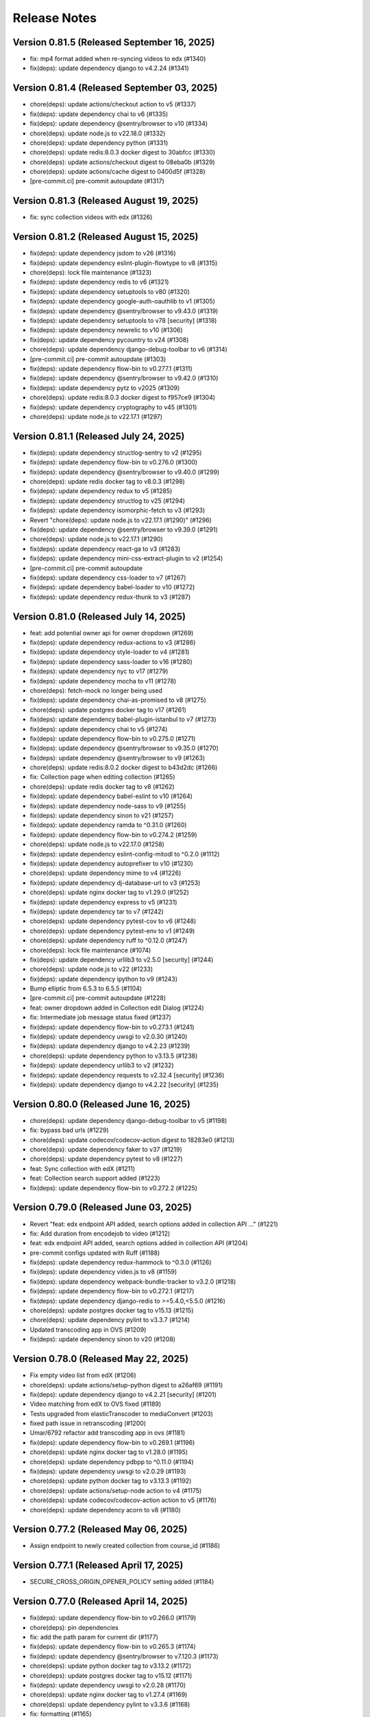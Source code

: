 Release Notes
=============

Version 0.81.5 (Released September 16, 2025)
--------------

- fix: mp4 format added when re-syncing videos to edx (#1340)
- fix(deps): update dependency django to v4.2.24 (#1341)

Version 0.81.4 (Released September 03, 2025)
--------------

- chore(deps): update actions/checkout action to v5 (#1337)
- fix(deps): update dependency chai to v6 (#1335)
- fix(deps): update dependency @sentry/browser to v10 (#1334)
- chore(deps): update node.js to v22.18.0 (#1332)
- chore(deps): update dependency python (#1331)
- chore(deps): update redis:8.0.3 docker digest to 30abfcc (#1330)
- chore(deps): update actions/checkout digest to 08eba0b (#1329)
- chore(deps): update actions/cache digest to 0400d5f (#1328)
- [pre-commit.ci] pre-commit autoupdate (#1317)

Version 0.81.3 (Released August 19, 2025)
--------------

- fix: sync collection videos with edx (#1326)

Version 0.81.2 (Released August 15, 2025)
--------------

- fix(deps): update dependency jsdom to v26 (#1316)
- fix(deps): update dependency eslint-plugin-flowtype to v8 (#1315)
- chore(deps): lock file maintenance (#1323)
- fix(deps): update dependency redis to v6 (#1321)
- fix(deps): update dependency setuptools to v80 (#1320)
- fix(deps): update dependency google-auth-oauthlib to v1 (#1305)
- fix(deps): update dependency @sentry/browser to v9.43.0 (#1319)
- fix(deps): update dependency setuptools to v78 [security] (#1318)
- fix(deps): update dependency newrelic to v10 (#1306)
- fix(deps): update dependency pycountry to v24 (#1308)
- chore(deps): update dependency django-debug-toolbar to v6 (#1314)
- [pre-commit.ci] pre-commit autoupdate (#1303)
- fix(deps): update dependency flow-bin to v0.277.1 (#1311)
- fix(deps): update dependency @sentry/browser to v9.42.0 (#1310)
- fix(deps): update dependency pytz to v2025 (#1309)
- chore(deps): update redis:8.0.3 docker digest to f957ce9 (#1304)
- fix(deps): update dependency cryptography to v45 (#1301)
- chore(deps): update node.js to v22.17.1 (#1297)

Version 0.81.1 (Released July 24, 2025)
--------------

- fix(deps): update dependency structlog-sentry to v2 (#1295)
- fix(deps): update dependency flow-bin to v0.276.0 (#1300)
- fix(deps): update dependency @sentry/browser to v9.40.0 (#1299)
- chore(deps): update redis docker tag to v8.0.3 (#1298)
- fix(deps): update dependency redux to v5 (#1285)
- fix(deps): update dependency structlog to v25 (#1294)
- fix(deps): update dependency isomorphic-fetch to v3 (#1293)
- Revert "chore(deps): update node.js to v22.17.1 (#1290)" (#1296)
- fix(deps): update dependency @sentry/browser to v9.39.0 (#1291)
- chore(deps): update node.js to v22.17.1 (#1290)
- fix(deps): update dependency react-ga to v3 (#1283)
- fix(deps): update dependency mini-css-extract-plugin to v2 (#1254)
- [pre-commit.ci] pre-commit autoupdate
- fix(deps): update dependency css-loader to v7 (#1267)
- fix(deps): update dependency babel-loader to v10 (#1272)
- fix(deps): update dependency redux-thunk to v3 (#1287)

Version 0.81.0 (Released July 14, 2025)
--------------

- feat: add potential owner api for owner dropdown (#1269)
- fix(deps): update dependency redux-actions to v3 (#1286)
- fix(deps): update dependency style-loader to v4 (#1281)
- fix(deps): update dependency sass-loader to v16 (#1280)
- fix(deps): update dependency nyc to v17 (#1279)
- fix(deps): update dependency mocha to v11 (#1278)
- chore(deps): fetch-mock no longer being used
- fix(deps): update dependency chai-as-promised to v8 (#1275)
- chore(deps): update postgres docker tag to v17 (#1261)
- fix(deps): update dependency babel-plugin-istanbul to v7 (#1273)
- fix(deps): update dependency chai to v5 (#1274)
- fix(deps): update dependency flow-bin to v0.275.0 (#1271)
- fix(deps): update dependency @sentry/browser to v9.35.0 (#1270)
- fix(deps): update dependency @sentry/browser to v9 (#1263)
- chore(deps): update redis:8.0.2 docker digest to b43d2dc (#1266)
- fix: Collection page when editing collection (#1265)
- chore(deps): update redis docker tag to v8 (#1262)
- fix(deps): update dependency babel-eslint to v10 (#1264)
- fix(deps): update dependency node-sass to v9 (#1255)
- fix(deps): update dependency sinon to v21 (#1257)
- fix(deps): update dependency ramda to ^0.31.0 (#1260)
- fix(deps): update dependency flow-bin to v0.274.2 (#1259)
- chore(deps): update node.js to v22.17.0 (#1258)
- fix(deps): update dependency eslint-config-mitodl to ^0.2.0 (#1112)
- fix(deps): update dependency autoprefixer to v10 (#1230)
- chore(deps): update dependency mime to v4 (#1226)
- fix(deps): update dependency dj-database-url to v3 (#1253)
- chore(deps): update nginx docker tag to v1.29.0 (#1252)
- fix(deps): update dependency express to v5 (#1231)
- fix(deps): update dependency tar to v7 (#1242)
- chore(deps): update dependency pytest-cov to v6 (#1248)
- chore(deps): update dependency pytest-env to v1 (#1249)
- chore(deps): update dependency ruff to ^0.12.0 (#1247)
- chore(deps): lock file maintenance (#1074)
- fix(deps): update dependency urllib3 to v2.5.0 [security] (#1244)
- chore(deps): update node.js to v22 (#1233)
- fix(deps): update dependency ipython to v9 (#1243)
- Bump elliptic from 6.5.3 to 6.5.5 (#1104)
- [pre-commit.ci] pre-commit autoupdate (#1228)
- feat: owner dropdown added in Collection edit Dialog (#1224)
- fix: Intermediate job message status fixed (#1237)
- fix(deps): update dependency flow-bin to v0.273.1 (#1241)
- fix(deps): update dependency uwsgi to v2.0.30 (#1240)
- fix(deps): update dependency django to v4.2.23 (#1239)
- chore(deps): update dependency python to v3.13.5 (#1238)
- fix(deps): update dependency urllib3 to v2 (#1232)
- fix(deps): update dependency requests to v2.32.4 [security] (#1236)
- fix(deps): update dependency django to v4.2.22 [security] (#1235)

Version 0.80.0 (Released June 16, 2025)
--------------

- chore(deps): update dependency django-debug-toolbar to v5 (#1198)
- fix: bypass bad urls (#1229)
- chore(deps): update codecov/codecov-action digest to 18283e0 (#1213)
- chore(deps): update dependency faker to v37 (#1219)
- chore(deps): update dependency pytest to v8 (#1227)
- feat: Sync collection with edX (#1211)
- feat: Collection search support added (#1223)
- fix(deps): update dependency flow-bin to v0.272.2 (#1225)

Version 0.79.0 (Released June 03, 2025)
--------------

- Revert "feat: edx endpoint API added, search options added in collection API …" (#1221)
- fix: Add duration from encodejob to video (#1212)
- feat: edx endpoint API added, search options added in collection API (#1204)
- pre-commit configs updated with Ruff (#1188)
- fix(deps): update dependency redux-hammock to ^0.3.0 (#1126)
- fix(deps): update dependency video.js to v8 (#1159)
- fix(deps): update dependency webpack-bundle-tracker to v3.2.0 (#1218)
- fix(deps): update dependency flow-bin to v0.272.1 (#1217)
- fix(deps): update dependency django-redis to >=5.4.0,<5.5.0 (#1216)
- chore(deps): update postgres docker tag to v15.13 (#1215)
- chore(deps): update dependency pylint to v3.3.7 (#1214)
- Updated transcoding app in OVS (#1209)
- fix(deps): update dependency sinon to v20 (#1208)

Version 0.78.0 (Released May 22, 2025)
--------------

- Fix empty video list from edX (#1206)
- chore(deps): update actions/setup-python digest to a26af69 (#1191)
- fix(deps): update dependency django to v4.2.21 [security] (#1201)
- Video matching from edX to OVS fixed (#1189)
- Tests upgraded from elasticTranscoder to mediaConvert (#1203)
- fixed path issue in retranscoding (#1200)
- Umar/6792 refactor add transcoding app in ovs (#1181)
- fix(deps): update dependency flow-bin to v0.269.1 (#1196)
- chore(deps): update nginx docker tag to v1.28.0 (#1195)
- chore(deps): update dependency pdbpp to ^0.11.0 (#1194)
- fix(deps): update dependency uwsgi to v2.0.29 (#1193)
- chore(deps): update python docker tag to v3.13.3 (#1192)
- chore(deps): update actions/setup-node action to v4 (#1175)
- chore(deps): update codecov/codecov-action action to v5 (#1176)
- chore(deps): update dependency acorn to v8 (#1180)

Version 0.77.2 (Released May 06, 2025)
--------------

- Assign endpoint to newly created collection from course_id (#1186)

Version 0.77.1 (Released April 17, 2025)
--------------

- SECURE_CROSS_ORIGIN_OPENER_POLICY setting added (#1184)

Version 0.77.0 (Released April 14, 2025)
--------------

- fix(deps): update dependency flow-bin to v0.266.0 (#1179)
- chore(deps): pin dependencies
- fix: add the path param for current dir (#1177)
- fix(deps): update dependency flow-bin to v0.265.3 (#1174)
- fix(deps): update dependency @sentry/browser to v7.120.3 (#1173)
- chore(deps): update python docker tag to v3.13.2 (#1172)
- chore(deps): update postgres docker tag to v15.12 (#1171)
- fix(deps): update dependency uwsgi to v2.0.28 (#1170)
- chore(deps): update nginx docker tag to v1.27.4 (#1169)
- chore(deps): update dependency pylint to v3.3.6 (#1168)
- fix: formatting (#1165)
- fix: re-transcoding fixed for duplicate videos on edX (#1163)
- Migrate config renovate.json (#1147)
- fix(deps): update dependency dj-database-url to v2 (#1149)
- fix(deps): update dependency ipython to v8 [security] (#1145)
- Update dependency black to v24 [SECURITY] (#1142)
- fix: unique_together constrain added for collectionEdxEndpoint bridge table (#1162)
- Update dependency cryptography to v44 [SECURITY] (#1164)
- Update dependency cryptography to v43 [SECURITY] (#1143)
- Update dependency sentry-sdk to v2 [SECURITY] (#1146)
- Update dependency @sentry/browser to v7 [SECURITY] (#1158)
- Update dependency django-webpack-loader to v3 (#1152)
- Update dependency django to v4.2.20 [SECURITY] (#1153)
- Upgrade python to 3.12 & Django to 4.2.19 (#1161)
- Update dependency requests to v2.32.2 [SECURITY]
- Update dependency express to v4.20.0 [SECURITY]
- Update dependency urllib3 to v1.26.19 [SECURITY]

Version 0.76.0 (Released Jun 13, 2024)
--------------

- Fix how Ramda imports are being made based on usage >0.25
- Revert "Update python Docker tag to v3.12.4"
- Update python Docker tag to v3.12.4
- Update nginx Docker tag to v1.27.0
- Update dependency flow-bin to v0.237.2
- Update dependency ramda to ^0.30.0 (#1125)
- Update dependency webpack-hot-middleware to v2.26.1
- Update dependency webpack to v4.47.0
- Update dependency victory to ^0.27.0
- Update dependency style-loader to ^0.23.0
- Update dependency sentry-sdk to ^0.20.0
- Update dependency flow-bin to v0.237.1
- Update dependency uwsgi to v2.0.26

Version 0.75.1 (Released May 29, 2024)
--------------

- Update dependency react-dropbox-chooser to ^0.0.5 (#1077)
- Update dependency redux-asserts to ^0.0.12 (#1078)
- Update dependency webpack-dev-middleware to v5 [SECURITY] (#1085)
- [pre-commit.ci] auto fixes from pre-commit.com hooks
- [pre-commit.ci] pre-commit autoupdate

Version 0.75.0 (Released May 23, 2024)
--------------

- Update dependency pytest-env to ^0.8.0
- Update dependency ipdb to <0.14
- Update dependency google-auth-oauthlib to ^0.8.0
- Update dependency flow-bin to v0.236.0
- Update dependency django-webpack-loader to ^0.7.0
- Update dependency dj-database-url to ^0.5.0
- Update dependency uwsgi to v2.0.25.1
- Revert "Update python Docker tag to v3.12.3" (#1107)
- Delete .github/ISSUE_TEMPLATE directory
- Upgrade nginx and postgres (#1105)
- Update python Docker tag to v3.12.3
- Update dependency tar to v6 [SECURITY] (#1089)
- Update postgres Docker tag to v11.16
- Update nginx Docker tag to v1.26.0
- Update dependency @sentry/browser to v5.30.0
- Update Node.js to v16.20.2
- Update dependency uwsgi to v2.0.22 [SECURITY]
- Update yelp in precommit config file (#1099)

Version 0.74.0 (Released May 22, 2024)
--------------

- Create management command to backfill video duration on edx (#1096)
- fix codecov for python (#1098)
- Bump python version and codecov action (#1097)

Version 0.73.0 (Released April 22, 2024)
--------------

- Fix: add nubbins for celery monitoring
- Update redis Docker tag to v3.2.12
- Migrate config renovate.json
- Update dependency express to v4.19.2 [SECURITY]

Version 0.72.0 (Released April 03, 2024)
--------------

- code review feedback
- uncomment debug
- changes
- format
- extract duration from EncodeJob when posting video to edx
- Update renovate.json
- Update renovate.json
- Update renovate.json
- Add renovate.json

Version 0.71.0 (Released July 11, 2023)
--------------

- fix,version: Update version constraints for Poetry to be more accurate
- Remove PR template
- Convert to use Poetry for Python dependency management (#1060)

Version 0.70.0 (Released May 08, 2023)
--------------

- Bump node version in multi-stage dockerfile
- Upgrade node and various JS dependencies (#1057)
- config: Update base docker image to use 3.9-bullseye
- Multiple dependabot PR's, remove pyopenssl and django-server-status (#1052)

Version 0.69.0 (Released February 02, 2023)
--------------

- Multiple JS & Python upgrades (#991)

Version 0.68.0 (Released January 31, 2023)
--------------

- Fix (#1041)

Version 0.67.0 (Released January 18, 2023)
--------------

- Empty-Commit (#1037)

Version 0.66.0 (Released January 17, 2023)
--------------

- Fixing NODE_ENV to be production in the dockerfile.
- Reorganizing the Dockerfile a bit to be a little more coherent. Removing some un-needed steps from the Dockerfile. Added a step to explicitly copy webpack-stats.json into the 'production' build.
- Hotfix for the dockerfile.
- Updated the dockerfile with a missing step to generate the bundles from/for node.
- call the celery task as async (#1030)
- Only upload videos to edx if the collection defines course ID (#1028)
- Update production dockerfile build with static asset compilation

Version 0.65.2 (Released January 10, 2023)
--------------

- Fix

Version 0.65.1 (Released December 15, 2022)
--------------

- Convert to array
- Update add_hls_video_to_edx

Version 0.65.0 (Released December 13, 2022)
--------------

- Fix test
- Format migration
- Update model field name to remove HLS
- Repair some tests.  Update some document
- lint but be better
- lint
- Fix: Format
- Add mp4 file extension
- Bug fix
- Only upload transcoded videos
- Use edx default video profile
- Add more generic output from createpresets
- Use from_service_account_info instead of from_json_keyfile_dict for google credentials (#1008)
- Upload MP4 to edx
- Update can_add_to_edx
- Use existing MP4 array and use BASIC
- Update process_transcode_results
- Create MP4 from dropbox workflow only
- Allows the developer to choose MP4 encoding
- Add additional MP4 preset
- Tweaking the application settings to allow celery and redbeat to use TLS when connecting to Redis/Elasticache.
- Swtiching the production uwsgi.ini configuration to use a standard TCP socket rather than a unix socket. Part of docker migration.

Version 0.64.1 (Released December 13, 2022)
--------------

- Fixing a permissions issue with the linter.
- Few tweaks so that the docker container continues to function like it used it.
- Converted the docker file to a multistage build so we can create a smaller image for production.
- Make env parsing forgiving of blank lines and unset vars (#995)
- Update youtube oauth (and python, dependencies) (#990)

Version 0.64.0 (Released November 16, 2021)
--------------

- Increased encrypted char fields to text fields
- Remove usage of global default edx endpoint (#966)

Version 0.63.1 (Released May 20, 2021)
--------------

- edit PR template

Version 0.63.0 (Released March 29, 2021)
--------------

- The schedule_retranscodes task shouldn't replace itself if there's nothing to do. (#939)

Version 0.62.0 (Released March 12, 2021)
--------------

- Add CELERY_REDIS_MAX_CONNECTIONS (#938)
- Limit number of redis connections if an env variable is set (#937)

Version 0.61.0 (Released March 02, 2021)
--------------

- Upgrade httplib2 (#934)

Version 0.60.0 (Released February 11, 2021)
--------------

- Updating JWT access token for EdxEndpoint (#931)
- API request to EDX: use JWT token (#928)
- Bump lxml from 4.5.0 to 4.6.2 (#925)

Version 0.59.1 (Released January 22, 2021)
--------------

- Bump ini from 1.3.5 to 1.3.7 (#921)

Version 0.59.0 (Released December 15, 2020)
--------------

- Remove tox, use pytest instead (#922)
- Formatting with black (#920)

Version 0.58.0 (Released December 11, 2020)
--------------

- Remove techtv2ovs tasks, functions, and dependencies (#918)
- Migrate from Travis to Github Actions and update broken requirements (#916)

Version 0.57.0 (Released October 20, 2020)
--------------

- accessibility link in the footer (#913)

Version 0.56.0 (Released September 23, 2020)
--------------

- add github templates copied from mitxpro (#789)
- Bump elliptic from 6.4.0 to 6.5.3 (#905)
- Make collection autocomplete field for video (#909)
- Added openssl to pass tests
- Delete NotificationEmail (#877)
- Bumped to latest django-server-status

Version 0.55.0 (Released August 19, 2020)
--------------

- More JS upgrades (#903)

Version 0.54.1 (Released July 15, 2020)
--------------

- Update dependencies (#900)

Version 0.54.0 (Released July 13, 2020)
--------------

- Bump forwarded from 0.1.0 to 0.1.2 (#848)
- Bump jquery from 3.4.1 to 3.5.0 (#886)
- Bump httplib2 from 0.17.2 to 0.18.0 (#895)
- Bump django from 2.2.10 to 2.2.13 (#896)
- Add url links to video/collection admin (#898)

Version 0.53.3 (Released May 07, 2020)
--------------

- New error message for 403 (#870)
- pin ddt (#893)
- Add permissions just for logged in users (#889)

Version 0.53.2 (Released May 06, 2020)
--------------

- With log file specified, force logger to write to file (#888)

Version 0.53.1 (Released May 05, 2020)
--------------

- Add ODL_VIDEO_LOG_FILE to app.json (#885)
- Add optional logging to file, not stdio (#883)
- Email templates (#873)

Version 0.53.0 (Released April 30, 2020)
--------------

- Pre-commit checks (#876)

Version 0.52.0 (Released April 24, 2020)
--------------

- Fix TechTV embed URLs (#879)
- Add structured logging with structlog
- Fix signal test

Version 0.51.2 (Released April 23, 2020)
--------------

- Rename a couple UWSGI environment variables, remove redundant if-env blocks (#871)

Version 0.51.1 (Released April 17, 2020)
--------------

- Remove py-call-osafterfork uWSGI setting (#867)

Version 0.51.0 (Released April 16, 2020)
--------------

- Use sentry sdk instead of raven (#869)

Version 0.50.0 (Released April 01, 2020)
--------------

- Add videojs-annotation-comments plugin and put it behind a feature flag (#864)
- Add keyboard control to video player (#856)
- Fix video source switch failover (#858)
- Enabled multiple edX endpoints for posting HLS videos
- Force non-native HLS playback to fix quality selector in Edge, Safari (#860)

Version 0.49.2 (Released March 31, 2020)
--------------

- Include paramters in login redirects (#850)
- fix typos in terms of service (#851)
- Hide private videos (#840)
- Add uWSGI settings (#847)

Version 0.49.1 (Released March 25, 2020)
--------------

- add youtube tos and google privacy policy links (#845)
- Collection of security updates in 1 PR (#831)
- Removed 'public' option for videos in front end
- Enabled edX course ID editing for collections

Version 0.49.0 (Released March 24, 2020)
--------------

- Sharing a youtube video link with start time (#832)
- Get tox to run and pass (#839)
- Fix the play button and video controls for  Youtube videos (#822)
- Fix heroku build (#829)
- Update postgres & python, fix Moira list api URL pattern (#825)

Version 0.48.0 (Released January 29, 2020)
--------------

- Update Video.js to v7 (#817)

Version 0.47.0 (Released December 18, 2019)
--------------

- continue m3u8 reorder task if s3_object_key is not found on s3
- m3u8 reorder task

Version 0.46.0 (Released December 02, 2019)
--------------

- Upgraded redis
- Updated Celery to 4.3.0

Version 0.45.0 (Released November 15, 2019)
--------------

- Support for retranscoding videos (#792)

Version 0.44.0 (Released November 07, 2019)
--------------

- Change prefix_id to a TextField (#790)

Version 0.43.1 (Released August 28, 2019)
--------------

- Upgraded version of django-server-status

Version 0.43.0 (Released August 26, 2019)
--------------

- Added runtime.txt to specify python version

Version 0.42.0 (Released August 22, 2019)
--------------

- Remove -e flags from requirements.in (#776)
- Remove -e flags in requirements.txt (#775)
- Upgrade Django to 2.1.11 (#770)

Version 0.41.1 (Released August 12, 2019)
--------------

- Changed edX auto-add to use edxval library endpoints

Version 0.41.0 (Released August 07, 2019)
--------------

- Added request to auto-add HLS videos to edX when appropriate

Version 0.40.0 (Released June 26, 2019)
--------------

- Update hijack version (#760)

Version 0.39.1 (Released June 26, 2019)
--------------

- Add cloudfront url to ShareVideoDialog (#755)

Version 0.39.0 (Released June 20, 2019)
--------------

- Upgrade css-loader (#756)

Version 0.38.0 (Released June 04, 2019)
--------------

- Update dependencies
- Update procfile
- Fix 500 error in video admin (#749)

Version 0.37.0 (Released April 22, 2019)
--------------

- Upgrading urllib3 version (#736)

Version 0.36.0 (Released April 01, 2019)
--------------

- bump docker to use stretch (#746)
- email validation updated
- test update to meet coverage
- util test added
- fix tests
- test added for views
- test updated
- test added for permissions
- fix quality
- views added for moira list and users

Version 0.35.0 (Released March 20, 2019)
--------------

- fix embded video not playing

Version 0.34.1 (Released January 11, 2019)
--------------

- Download videos directly from cloudfront (#734)

Version 0.34.0 (Released January 11, 2019)
--------------

- Filter out bad analytics data (#731)
- Handle bad video duration values for the analytics chart (#730)
- Add Video.custom_order field, reorder imports (#727)

Version 0.33.0 (Released November 05, 2018)
--------------

- Upgrade requests
- Fix lint tests (#721)
- Update pylint, astroid, and related packages (#716)
- Change no-videos message for anonymous (#719)

Version 0.32.0 (Released October 22, 2018)
--------------

- Enable anonymous access to collection pages (#709)

Version 0.31.1 (Released October 12, 2018)
--------------

- Added default sorting to created_at descending (#711)
- Lecture Capture: move unrecognized videos into an admin-only collection (#710)

Version 0.31.0 (Released October 10, 2018)
--------------

- Fix video start time in Safari (#705)
- Updated requirements.in based on feedback
- Updated package versions in requirements.txt file that have reported vulnerabilities

Version 0.30.0 (Released October 01, 2018)
--------------

- Added server status end-point for checking application certificate (#704)
- remove target from mailto links in faq (#699)
- Run Youtube upload task every hour (#703)
- Pin docker image versions (#693)

Version 0.29.1 (Released September 06, 2018)
--------------

- Configure raven.js (#688)

Version 0.29.0 (Released September 06, 2018)
--------------

- Remove IS_OSX now that Docker for Mac is used by everyone (#687)

Version 0.28.0 (Released September 05, 2018)
--------------

- Fix formatting with fmt
- Formatting of javascript with fmt (#682)
- Updated contact information in FAQ (#686)
- Remove IS_OSX variable (#675)

Version 0.27.0 (Released August 29, 2018)
--------------

- Clear collection errors from state after form submission (#681)
- Increase moira retrieval limit to 100K (#679)
- Add a missing TechTV route to urls.py (#678)

Version 0.26.0 (Released August 13, 2018)
--------------

- Removed extra LECTURE_CAPTURE_USER string (#672)

Version 0.25.1 (Released July 30, 2018)
--------------

- Fix issue with the Youtube play icon on mobile devices (#670)

Version 0.25.0 (Released July 26, 2018)
--------------

- Add version to django-shibboleth-remoteuser to force upgrade (#666)

Version 0.24.1 (Released July 24, 2018)
--------------

- Added select2 to Moira list selection dropdown (#663)
- Release date for 0.24.0

Version 0.24.0 (Released July 13, 2018)
--------------

- Add search admin site (#661)
- Pinned Dockerfile to python to 3.6.4

Version 0.23.1 (Released June 14, 2018)
--------------

- Add sentry handler to root and django logger configurations (#649)

Version 0.23.0 (Released June 11, 2018)
--------------

- Increase the max_length of Video.source_url (#644)

Version 0.22.0 (Released May 30, 2018)
--------------

- Public video download links (#642)

Version 0.21.2 (Released May 22, 2018)
--------------

- Exclude &#39;Cloudfront&#39; stream_source videos from Youtube upload task (#638)

Version 0.21.1 (Released May 21, 2018)
--------------

- Fix permissions issue with anonymous users and public videos (#635)

Version 0.21.0 (Released May 21, 2018)
--------------

- Update version for mit-moira (#632)
- refactoring CollectionDetail, in preparation for videos pagination
- add videos pagination backend
- restore videofile_set to serializer
- paginator style tweaks
- refactor moira list logic to use moira_client.user_list_membership
- Tweak line ordering
- Additional unit test

Version 0.20.0 (Released May 09, 2018)
--------------

- Fix login redirect (#621)
- update error message for 404
- Don&#39;t require login for 404 collection URLs (#609)
- Bring back the login view and make it the default LOGIN_URL (#616)
- add collection_key to SimpleVideoSerializer
- ignore transcode exceptions for deleted videos
- change &#39;Only me&#39; =&gt; &#39;Only owner&#39;, to clarify permissions behavior
- pass analytics overlay into video player for better sizing
- refresh collections in drawer after editing collection
- remove collections button from drawer, linkify drawer header
- analytics style tweaks
- add django-hijack for user masquerading
- add close button to analytics overlay
- Decouple watch bucket uploads from collection titles (#602)
- add active style for icons

Version 0.19.1 (Released May 03, 2018)
--------------

- add status messages to embed page
- add timestamps to models
- Per-user moira list cache (#587)
- add delete subtitles modal dialog
- add video count to collection items in drawer
- center play button in VideoPlayer
- Switch `fluid` property of VideoJS to true when switching from Youtube playback to Cloudfront if embedded (#594)
- &#39;Digital Learning&#39; =&gt; &#39;Open Learning&#39; in footer
- Add status to SimpleVideoSerializer
- anonymize terms-of-service page
- send debug emails to support for certain notification emails
- add toast messages for collection created/updated
- add contact us link to footer, fix email address var in error messages
- add toast message for subtitle deletion
- add toast message for uploading subtitles
- hides logout button when there is logged in user

Version 0.19.0 (Released May 01, 2018)
--------------

- one more check for empty dimensions/padding in analytics chart
- adding toast message to EditVideoFormDialog
- anonymize help page
- add error message for collection page
- add additional empty check when rendering analytics chart
- Simplified video serializer for collection page (#572)
- Adjust Youtube video dimensions
- adding toast message
- update notification email to include collection title
- add error message for collections page
- analytics dialog =&gt; analytics overlay

Version 0.18.1 (Released April 26, 2018)
--------------

- Make TTV collection name display on admin page for TTV video
- Remove forbidden characters from title/description before uploading to Youtube
- move create collection button (#561)
- revert &#39;-e&#39; changes for requirements, no need for &#39;-e&#39; w/ bug fix from pip 10.0.1
- revert &#39;-e&#39; changes for requirements, no need for &#39;-e&#39; w/ bug fix from pip 10.0.1
- remove defunct fn
- change playlist selector to select highest available active playlist
- revert .travis.yml change
- lower default collections page size to 50
- fix pip string for pip 10 (which tox force installs &gt;:( )
- test/format updates
- initial work on quality selector button
- scss lint fixup
- fix pip string for pip 10 (which tox force installs &gt;:( )
- change travis install to build instead of run
- Revert &#34;travis bump&#34;
- travis bump
- add flow checks
- fleshing out paginator tests
- updating withPagedCollections hoc tests
- adding tests for loading state to collection list page
- update api to use pagination parameters
- updating pagination actions
- updating paginations reducer tests
- tweak pagination styling
- adding start of paginator to collectionlistpage
- adding paginator handlers/styling
- combining collectionlistpage w/ hoc withPagedCollections
- add add actioncreator for set current page
- adding initial state for currentPage, adding handler for set_current_page
- add paging parameters to api getCollections call
- fleshing out hoc for paged collections
- fleshing out actions/reducers for pagination
- fleshing out collections pagination

Version 0.18.0 (Released April 23, 2018)
--------------

- Set collection and video titles
- add num_pages to response
- add start/end indices to collections pagination output

Version 0.17.1 (Released April 12, 2018)
--------------

- Add option to set start time on video
- Use different analytics queries for multiangle/singleangle videos
- Change embed size/styling
- Removes purple theme colors, and fixes spacing issue in sidenav (#544)

Version 0.17.0 (Released April 11, 2018)
--------------

- add &#39;more collections&#39; button to sidebar
- limit sidebar collections
- Collections API pagination
- Make the following CORS-compatible: error views, collections view, TechTV embed view
- video analytics frontend
- update example .env file with new keys

Version 0.16.1 (Released April 06, 2018)
--------------

- fix text field regressions from mdc upgrade
- Use redbeat to schedule tasks
- add YouTubeVideo model admin features
- Make videos full width (#514)
- Add backend handling for video analytics queries.
- Return a Youtube ID only if the status is processed
- Make video title required when editing
- Upload transcoded video to YouTube if original not available
- Make sure title and description both have no html tags and are truncated to within Youtube limitations on upload
- update @material components modules and add rmwc
- Make TechTV URLs work with or without slugs
- Stream videofiles from S3 to Youtube
- Make `ENABLE_VIDEO_PERMISSIONS` affect front-end video edit form only

Version 0.16.0 (Released April 02, 2018)
--------------

- add .pytest-cache to .gitignore
- if YoutubeVideo status not found, mark as failed
- &#39;let&#39; =&gt; &#39;const&#39;
- fix &#39;bail&#39; flag conditional
- fix yarn version
- enzyme =&gt; enzyme3
- Add {&#39;pipeline&#39;: &#39;odl-video-service-&lt;environment&gt;&#39;} to &#39;UserMetadata&#39; to ElasticTranscoder job
- add bail option
- Corrextly assign attributes to VideoSubtitles imported from TechTV
- Fixes a layout issue with squeezed icons (#491)

Version 0.15.2 (Released March 23, 2018)
--------------

- Don&#39;t try to save EncodeJobs on the video admin page
- Switch from celery.get_task_logger() to logging.getLogger() for tasks
- Show the encode job associated with each video in Admin
- Upload to youtube via daily celery task instead of signal
- Play YouTube videos through VideoJS
- Custom selectPlaylist function for videojs

Version 0.15.1 (Released March 21, 2018)
--------------

- Made the message posted in slack a bit more verbose for clarity

Version 0.15.0 (Released March 19, 2018)
--------------

- Upgrade to Django 1.11 (#465)
- Import public TechTV collections and set video stream source
- Force login on protected video URL&#39;s but not public video URL&#39;s
- Join BASE_DIR for STATIC_ROOT
- Renamed file to file_name based on feedback
- Added a check to verify that file has not already been synced and if it has to moved it to a &#34;conflict&#34; folder and notify slack
- Import TechTV captions

Version 0.14.1 (Released March 02, 2018)
--------------

- Update django-server-status to version 0.5.0

Version 0.14.0 (Released February 27, 2018)
--------------

- Updated settings and requirements to fix deployment issues

Version 0.13.0 (Released February 22, 2018)
--------------

- Handle nested moira permissions on individual video/collection pages
- Remove validation that moira list is a mailing list but send email notifications only if it is an email list
- TechTV URL&#39;s
- Updated cryptography requirement to fix incompatibility with OpenSSL
- Migration script for TechTV

Version 0.12.0 (Released February 01, 2018)
--------------

- Support for playing MP4 videos in multiple resolutions
- Fix scrolling issues in OVS sidebar (#425)

Version 0.11.0 (Released January 23, 2018)
--------------

- Update the FAQ

Version 0.10.1 (Released January 19, 2018)
--------------

- Refactor video analytics event collection
- Terms of Service page

Version 0.10.0 (Released January 16, 2018)
--------------

- fixed issue with long video titles that do not break (#400)
- Reformat using eslint-config-mitodl (#398)

Version 0.9.0 (Released January 08, 2018)
-------------

- Use unique s3 keys for each subtitle upload

Version 0.8.1 (Released December 28, 2017)
-------------

- bump psycopg to 2.7.3.2 (#389)
- Fix embedded videos
- Fix moira-related issues
- some accessibility changes (#387)

Version 0.8.0 (Released December 21, 2017)
-------------

- Add cloudfront configuration steps

Version 0.7.1 (Released November 30, 2017)
-------------

- Sync settings with cookiecutter (#376)

Version 0.7.0 (Released November 29, 2017)
-------------

- Youtube integration
- Fix subtitle deletion

Version 0.6.0 (Released November 17, 2017)
-------------

- Remove default mit email address (#355)
- Video-specific permission overrides
- 404 for invalid collection/video keys

Version 0.5.0 (Released November 08, 2017)
-------------

- Add FAQ page at /help
- Use application log level for Celery (#340)
- This fixes button style and layout bug (#338)
- Added video delete functionality
- More code review improvements
- Upgrade psycopg to fix error prevent build of web container
- Core review improvements
- Download original video source to Dropbox

Version 0.4.0 (Released October 26, 2017)
-------------

- Update README.rst
- Use yarn install --frozen-lockfile (#321)
- Google analytics for page views and player events
- Moira list validation
- Upgrade node.js and yarn (#318)
- Split CSS into separate file (#317)
- Remove auth endpoints (#315)
- Add templates for 403, 404, 500 views (#310)
- Remove login and registration (#312)
- Custom MoiraException

Version 0.3.0 (Released October 11, 2017)
-------------

- Playback rate control, disable autoplay
- Multi-angle VideoJS
- Fix config of root logger (#300)
- Add no-throw-literal eslint rule (#299)
- Remove default MAILGUN_URL, this should be set in .env instead (#298)
- Add missing return (#296)
- responsive layout fix (#294)
- Fix logging configuration (#293)

Version 0.2.1 (Released October 03, 2017)
-------------

- Fixing previous messy release
- Fixes Firefox layout bug in video cards thumbnails (#288)
- Improved lecture capture default video titles
- Smaller responsive video thumbnails on Collection Details page (#276)

Version 0.2.0 (Released September 25, 2017)
-------------

Version 0.1.0 (Released July 27, 2017)
-------------
